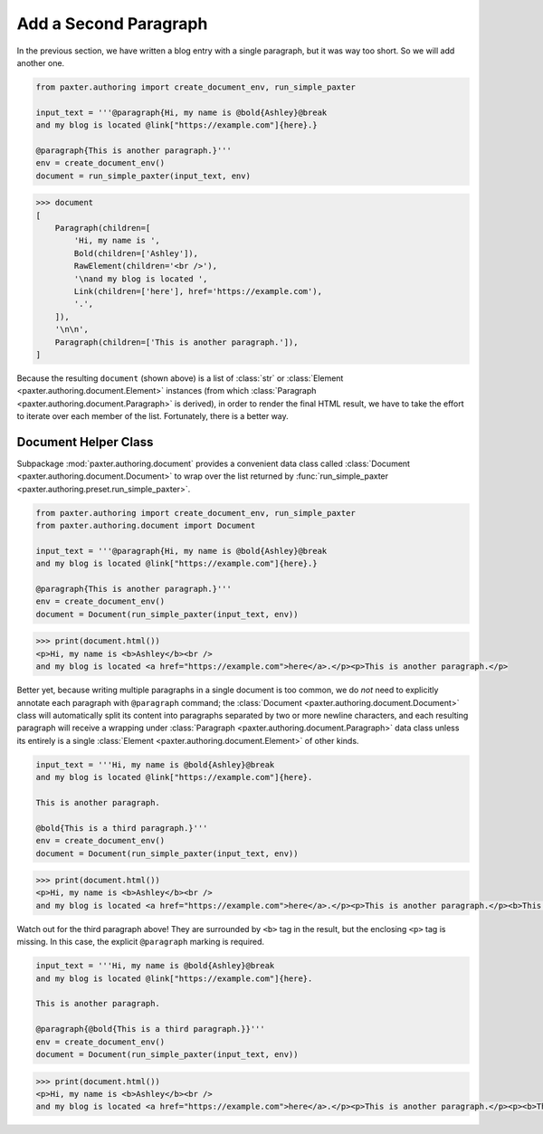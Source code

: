 ######################
Add a Second Paragraph
######################

In the previous section,
we have written a blog entry with a single paragraph,
but it was way too short.
So we will add another one.

.. code-block:: python

   from paxter.authoring import create_document_env, run_simple_paxter

   input_text = '''@paragraph{Hi, my name is @bold{Ashley}@break
   and my blog is located @link["https://example.com"]{here}.}

   @paragraph{This is another paragraph.}'''
   env = create_document_env()
   document = run_simple_paxter(input_text, env)

.. code-block:: pycon

   >>> document
   [
       Paragraph(children=[
           'Hi, my name is ',
           Bold(children=['Ashley']),
           RawElement(children='<br />'),
           '\nand my blog is located ',
           Link(children=['here'], href='https://example.com'),
           '.',
       ]),
       '\n\n',
       Paragraph(children=['This is another paragraph.']),
   ]

Because the resulting ``document`` (shown above)
is a list of :class:`str` or :class:`Element <paxter.authoring.document.Element>` instances
(from which :class:`Paragraph <paxter.authoring.document.Paragraph>` is derived),
in order to render the final HTML result,
we have to take the effort to iterate over each member of the list.
Fortunately, there is a better way.


Document Helper Class
=====================

Subpackage :mod:`paxter.authoring.document` provides a convenient data class called
:class:`Document <paxter.authoring.document.Document>`
to wrap over the list returned by :func:`run_simple_paxter <paxter.authoring.preset.run_simple_paxter>`.

.. code-block:: python

   from paxter.authoring import create_document_env, run_simple_paxter
   from paxter.authoring.document import Document

   input_text = '''@paragraph{Hi, my name is @bold{Ashley}@break
   and my blog is located @link["https://example.com"]{here}.}

   @paragraph{This is another paragraph.}'''
   env = create_document_env()
   document = Document(run_simple_paxter(input_text, env))

.. code-block:: pycon

   >>> print(document.html())
   <p>Hi, my name is <b>Ashley</b><br />
   and my blog is located <a href="https://example.com">here</a>.</p><p>This is another paragraph.</p>

Better yet, because writing multiple paragraphs in a single document is too common,
we do *not* need to explicitly annotate each paragraph with ``@paragraph`` command;
the :class:`Document <paxter.authoring.document.Document>` class
will automatically split its content into paragraphs
separated by two or more newline characters,
and each resulting paragraph will receive a wrapping under
:class:`Paragraph <paxter.authoring.document.Paragraph>` data class
unless its entirely is a single :class:`Element <paxter.authoring.document.Element>` of other kinds.

.. code-block:: python

   input_text = '''Hi, my name is @bold{Ashley}@break
   and my blog is located @link["https://example.com"]{here}.

   This is another paragraph.

   @bold{This is a third paragraph.}'''
   env = create_document_env()
   document = Document(run_simple_paxter(input_text, env))

.. code-block:: pycon

   >>> print(document.html())
   <p>Hi, my name is <b>Ashley</b><br />
   and my blog is located <a href="https://example.com">here</a>.</p><p>This is another paragraph.</p><b>This is a third paragraph.</b>

Watch out for the third paragraph above!
They are surrounded by ``<b>`` tag in the result,
but the enclosing ``<p>`` tag is missing.
In this case, the explicit ``@paragraph`` marking is required.

.. code-block:: python

   input_text = '''Hi, my name is @bold{Ashley}@break
   and my blog is located @link["https://example.com"]{here}.

   This is another paragraph.

   @paragraph{@bold{This is a third paragraph.}}'''
   env = create_document_env()
   document = Document(run_simple_paxter(input_text, env))

.. code-block:: pycon

   >>> print(document.html())
   <p>Hi, my name is <b>Ashley</b><br />
   and my blog is located <a href="https://example.com">here</a>.</p><p>This is another paragraph.</p><p><b>This is a third paragraph.</b></p>
